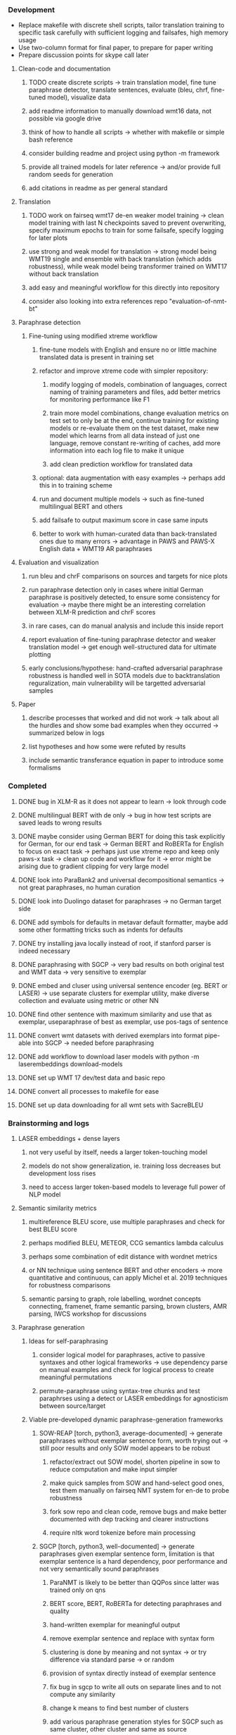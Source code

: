 *** Development

- Replace makefile with discrete shell scripts, tailor translation training to specific task carefully with sufficient logging and failsafes, high memory usage
- Use two-column format for final paper, to prepare for paper writing
- Prepare discussion points for skype call later

**** Clean-code and documentation
***** TODO create discrete scripts -> train translation model, fine tune paraphrase detector, translate sentences, evaluate (bleu, chrf, fine-tuned model), visualize data
***** add readme information to manually download wmt16 data, not possible via google drive
***** think of how to handle all scripts -> whether with makefile or simple bash reference
***** consider building readme and project using python -m framework
***** provide all trained models for later reference -> and/or provide full random seeds for generation
***** add citations in readme as per general standard

**** Translation
***** TODO work on fairseq wmt17 de-en weaker model training -> clean model training with last N checkpoints saved to prevent overwriting, specify maximum epochs to train for some failsafe, specify logging for later plots 
***** use strong and weak model for translation -> strong model being WMT19 single and ensemble with back translation (which adds robustness), while weak model being transformer trained on WMT17 without back translation
***** add easy and meaningful workflow for this directly into repository
***** consider also looking into extra references repo "evaluation-of-nmt-bt"

**** Paraphrase detection
***** Fine-tuning using modified xtreme workflow
****** fine-tune models with English and ensure no or little machine translated data is present in training set
****** refactor and improve xtreme code with simpler repository:
******* modify logging of models, combination of languages, correct naming of training parameters and files, add better metrics for monitoring performance like F1
******* train more model combinations, change evaluation metrics on test set to only be at the end, continue training for existing models or re-evaluate them on the test dataset, make new model which learns from all data instead of just one language, remove constant re-writing of caches, add more information into each log file to make it unique
******* add clean prediction workflow for translated data

****** optional: data augmentation with easy examples -> perhaps add this in to training scheme
****** run and document multiple models -> such as fine-tuned multilingual BERT and others
****** add failsafe to output maximum score in case same inputs
****** better to work with human-curated data than back-translated ones due to many errors -> advantage in PAWS and PAWS-X English data + WMT19 AR paraphrases

**** Evaluation and visualization
***** run bleu and chrF comparisons on sources and targets for nice plots 
***** run paraphrase detection only in cases where initial German paraphrase is positively detected, to ensure some consistency for evaluation -> maybe there might be an interesting correlation between XLM-R prediction and chrF scores
***** in rare cases, can do manual analysis and include this inside report
***** report evaluation of fine-tuning paraphrase detector and weaker translation model -> get enough well-structured data for ultimate plotting
***** early conclusions/hypothese: hand-crafted adversarial paraphrase robustness is handled well in SOTA models due to backtranslation reguralization, main vulnerability will be targetted adversarial samples

**** Paper
***** describe processes that worked and did not work -> talk about all the hurdles and show some bad examples when they occurred -> summarized below in logs
***** list hypotheses and how some were refuted by results
***** include semantic transferance equation in paper to introduce some formalisms

*** Completed
***** DONE bug in XLM-R as it does not appear to learn -> look through code
      CLOSED: [2020-06-17 Wed 16:47]
***** DONE multilingual BERT with de only -> bug in how test scripts are saved leads to wrong results
      CLOSED: [2020-06-17 Wed 16:48]
***** DONE maybe consider using German BERT for doing this task explicitly for German, for our end task -> German BERT and RoBERTa for English to focus on exact task -> perhaps just use xtreme repo and keep only paws-x task -> clean up code and workflow for it -> error might be arising due to gradient clipping for very large model
      CLOSED: [2020-06-17 Wed 16:48]
***** DONE look into ParaBank2 and universal decompositional semantics -> not great paraphrases, no human curation
      CLOSED: [2020-06-05 Fri 14:28]
***** DONE look into Duolingo dataset for paraphrases -> no German target side
      CLOSED: [2020-06-05 Fri 13:56]
***** DONE add symbols for defaults in metavar default formatter, maybe add some other formatting tricks such as indents for defaults
      CLOSED: [2020-06-02 Tue 17:55]
***** DONE try installing java locally instead of root, if stanford parser is indeed necessary
      CLOSED: [2020-05-29 Fri 15:23]
***** DONE paraphrasing with SGCP -> very bad results on both original test and WMT data -> very sensitive to exemplar
      CLOSED: [2020-05-28 Thu 18:14]
***** DONE embed and cluser using universal sentence encoder (eg. BERT or LASER) -> use separate clusters for exemplar utility, make diverse collection and evaluate using metric or other NN
      CLOSED: [2020-05-28 Thu 17:52]
***** DONE find other sentence with maximum similarity and use that as exemplar, useparaphrase of best as exemplar, use pos-tags of sentence
      CLOSED: [2020-05-28 Thu 17:52]
***** DONE convert wmt datasets with derived exemplars into format pipe-able into SGCP -> needed before paraphrasing
      CLOSED: [2020-05-28 Thu 17:52]
***** DONE add workflow to download laser models with python -m laserembeddings download-models
      CLOSED: [2020-05-28 Thu 17:49]
***** DONE set up WMT 17 dev/test data and basic repo
      CLOSED: [2020-04-29 Wed 15:57]
***** DONE convert all processes to makefile for ease
      CLOSED: [2020-05-04 Mon 15:31]
***** DONE set up data downloading for all wmt sets with SacreBLEU
      CLOSED: [2020-05-17 Sun 21:58]

*** Brainstorming and logs
**** LASER embeddings + dense layers
***** not very useful by itself, needs a larger token-touching model
***** models do not show generalization, ie. training loss decreases but development loss rises
***** need to access larger token-based models to leverage full power of NLP model

**** Semantic similarity metrics
***** multireference BLEU score, use multiple paraphrases and check for best BLEU score
***** perhaps modified BLEU, METEOR, CCG semantics lambda calculus
***** perhaps some combination of edit distance with wordnet metrics
***** or NN technique using sentence BERT and other encoders -> more quantitative and continuous, can apply Michel et al. 2019 techniques for robustness comparisons
***** semantic parsing to graph, role labelling, wordnet concepts connecting, framenet, frame semantic parsing, brown clusters, AMR parsing, IWCS workshop for discussions 

**** Paraphrase generation
***** Ideas for self-paraphrasing
****** consider logical model for paraphrases, active to passive syntaxes and other logical frameworks -> use dependency parse on manual examples and check for logical process to create meaningful permutations
****** permute-paraphrase using syntax-tree chunks and test paraphrses using a detect or LASER embeddings for agnosticism between source/target

***** Viable pre-developed dynamic paraphrase-generation frameworks
****** SOW-REAP [torch, python3, average-documented] -> generate paraphrases without exemplar sentence form, worth trying out -> still poor results and only SOW model appears to be robust
******* refactor/extract out SOW model, shorten pipeline in sow to reduce computation and make input simpler
******* make quick samples from SOW and hand-select good ones, test them manually on fairseq NMT system for en-de to probe robustness
******* fork sow repo and clean code, remove bugs and make better documented with dep tracking and clearer instructions
******* require nltk word tokenize before main processing

****** SGCP [torch, python3, well-documented] -> generate paraphrases given exemplar sentence form, limitation is that exemplar sentence is a hard dependency, poor performance and not very semantically sound paraphrases
******* ParaNMT is likely to be better than QQPos since latter was trained only on qns
******* BERT score, BERT, RoBERTa for detecting paraphrases and quality
******* hand-written exemplar for meaningful output
******* remove exemplar sentence and replace with syntax form
******* clustering is done by meaning and not syntax -> or try difference via standard parse -> or random
******* provision of syntax directly instead of exemplar sentence
******* fix bug in sgcp to write all outs on separate lines and to not compute any similarity
******* change k means to find best number of clusters
******* add various paraphrase generation styles for SGCP such as same cluster, other cluster and same as source
******* require nltk word tokenize before main processing
******* future-idea: end-to-end paraphrase generation with adversarial goal, but unrealistic given time-frame and support

***** Legacy frameworks
****** Pair-it [tensorflow, python3, poorly documented] -> has potential to work but requires major refactoring
****** SCPN [torch, python2.7, poorly documented] -> buggy, but some examples work

**** Data augmenttion
***** look into nli adversarial datasets -> Nevin and Aatlantise
***** either look for paraphrase source and target pair which are closest to gold ones and augment data with these -> is safer to train with and can possibly improve overall translation quality
***** otherwise, find paraphrase which is close on source side but problematic on target side and augment these with gold target -> acts as a regularizing anchor and possibly adds some stability
***** Zipf's law should apply to syntax chunks, bias might still be present
***** anchor might still be useful, look for similar syntax on the target side that can be substituted -> maybe some kind of imitation to make augmented pairs 
***** consider contributing paraphrases to data augmentation libraries from research
***** noise is not problematic since there is already noise present in normal training data
***** meaning preserving + adversarial outcome -> then useful
***** augmentation is important if adversarial attack is successful, maybe syntax real-life frequency has effect
      
